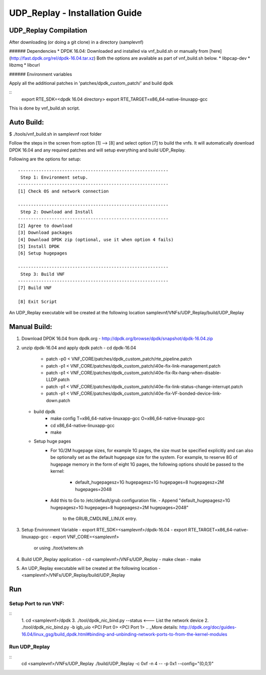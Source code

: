 .. This work is licensed under a Creative Commons Attribution 4.0 International
.. License.
.. http://creativecommons.org/licenses/by/4.0
.. (c) OPNFV, National Center of Scientific Research "Demokritos" and others.

============================
UDP_Replay - Installation Guide
============================


UDP_Replay Compilation
===================

After downloading (or doing a git clone) in a directory (samplevnf)

###### Dependencies
* DPDK 16.04: Downloaded and installed via vnf_build.sh or manually from [here](http://fast.dpdk.org/rel/dpdk-16.04.tar.xz)
Both the options are available as part of vnf_build.sh below.
* libpcap-dev
* libzmq
* libcurl

###### Environment variables

Apply all the additional patches in 'patches/dpdk_custom_patch/' and build dpdk

::
  export RTE_SDK=<dpdk 16.04 directory>
  export RTE_TARGET=x86_64-native-linuxapp-gcc

This is done by vnf_build.sh script.

Auto Build:
==========
$ ./tools/vnf_build.sh in samplevnf root folder

Follow the steps in the screen from option [1] --> [8] and select option [7]
to build the vnfs.
It will automatically download DPDK 16.04 and any required patches and will setup
everything and build UDP_Replay.

Following are the options for setup:

::

  ----------------------------------------------------------
   Step 1: Environment setup.
  ----------------------------------------------------------
  [1] Check OS and network connection

  ----------------------------------------------------------
   Step 2: Download and Install
  ----------------------------------------------------------
  [2] Agree to download
  [3] Download packages
  [4] Download DPDK zip (optional, use it when option 4 fails)
  [5] Install DPDK
  [6] Setup hugepages

  ----------------------------------------------------------
   Step 3: Build VNF
  ----------------------------------------------------------
  [7] Build VNF

  [8] Exit Script

An UDP_Replay executable will be created at the following location
samplevnf/VNFs/UDP_Replay/build/UDP_Replay


Manual Build:
============
1. Download DPDK 16.04 from dpdk.org
   - http://dpdk.org/browse/dpdk/snapshot/dpdk-16.04.zip
2. unzip  dpdk-16.04 and apply dpdk patch
   - cd dpdk-16.04
	 - patch -p0 < VNF_CORE/patches/dpdk_custom_patch/rte_pipeline.patch
 	 - patch -p1 < VNF_CORE/patches/dpdk_custom_patch/i40e-fix-link-management.patch
	 - patch -p1 < VNF_CORE/patches/dpdk_custom_patch/i40e-fix-Rx-hang-when-disable-LLDP.patch
 	 - patch -p1 < VNF_CORE/patches/dpdk_custom_patch/i40e-fix-link-status-change-interrupt.patch
 	 - patch -p1 < VNF_CORE/patches/dpdk_custom_patch/i40e-fix-VF-bonded-device-link-down.patch
   - build dpdk
	- make config T=x86_64-native-linuxapp-gcc O=x86_64-native-linuxapp-gcc
	- cd x86_64-native-linuxapp-gcc
	- make
   - Setup huge pages
	- For 1G/2M hugepage sizes, for example 1G pages, the size must be specified
          explicitly and can also be optionally set as the default hugepage size for
          the system. For example, to reserve 8G of hugepage memory in the form of
          eight 1G pages, the following options should be passed to the kernel:
		* default_hugepagesz=1G hugepagesz=1G hugepages=8  hugepagesz=2M hugepages=2048
	- Add this to Go to /etc/default/grub configuration file.
	  - Append "default_hugepagesz=1G hugepagesz=1G hugepages=8 hugepagesz=2M hugepages=2048"
	    to the GRUB_CMDLINE_LINUX entry.
3. Setup Environment Variable
   - export RTE_SDK=<samplevnf>/dpdk-16.04
   - export RTE_TARGET=x86_64-native-linuxapp-gcc
   - export VNF_CORE=<samplevnf>
     or using ./toot/setenv.sh
4. Build UDP_Replay application
   - cd <samplevnf>/VNFs/UDP_Replay
   - make clean
   - make
5. An UDP_Replay executable will be created at the following location
   - <samplevnf>/VNFs/UDP_Replay/build/UDP_Replay

Run
====

Setup Port to run VNF:
----------------------
::
  1. cd <samplevnf>/dpdk
  3. ./tool/dpdk_nic_bind.py --status <--- List the network device
  2. ./tool/dpdk_nic_bind.py -b igb_uio <PCI Port 0> <PCI Port 1>
  .. _More details: http://dpdk.org/doc/guides-16.04/linux_gsg/build_dpdk.html#binding-and-unbinding-network-ports-to-from-the-kernel-modules


Run UDP_Replay
----------
::
  cd <samplevnf>/VNFs/UDP_Replay
  ./build/UDP_Replay -c 0xf -n 4 -- -p 0x1 --config="(0,0,1)"

